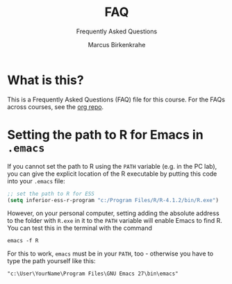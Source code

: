 #+TITLE:FAQ
#+AUTHOR:Marcus Birkenkrahe
#+SUBTITLE:Frequently Asked Questions
#+STARTUP:overview
#+OPTIONS:hideblocks
* What is this?

  This is a Frequently Asked Questions (FAQ) file for this course. For
  the FAQs across courses, see the [[https://github.com/birkenkrahe/org][org repo]].

* Setting the path to R for Emacs in ~.emacs~

  If you cannot set the path to R using the ~PATH~ variable (e.g. in
  the PC lab), you can give the explicit location of the R executable
  by putting this code into your ~.emacs~ file:

  #+begin_src emacs-lisp
  ;; set the path to R for ESS
  (setq inferior-ess-r-program "c:/Program Files/R/R-4.1.2/bin/R.exe")
  #+end_src

  However, on your personal computer, setting adding the absolute
  address to the folder with ~R.exe~ in it to the ~PATH~ variable will
  enable Emacs to find R. You can test this in the terminal with the command

  #+begin_example
  emacs -f R
  #+end_example

  For this to work, ~emacs~ must be in your ~PATH~, too - otherwise
  you have to type the path yourself like this:

  #+begin_example
  "c:\User\YourName\Program Files\GNU Emacs 27\bin\emacs"
  #+end_example  
